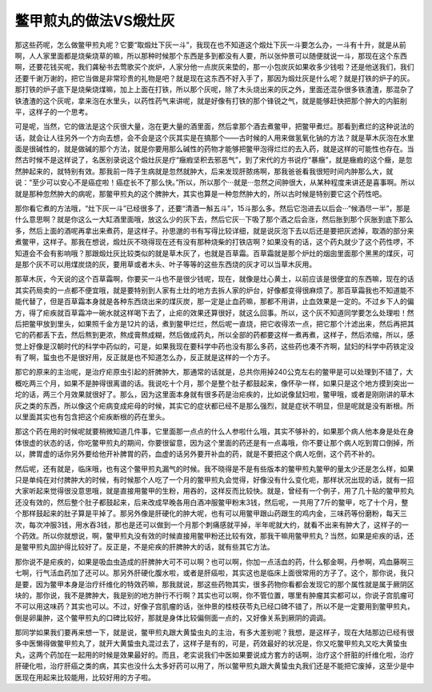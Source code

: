鳖甲煎丸的做法VS煅灶灰
===========================

那这些药呢，怎么做鳖甲煎丸呢？它要“取煅灶下灰一斗”，我现在也不知道这个煅灶下灰一斗要怎么办，一斗有十升，就是从前啊，人人家里面都是烧柴烧草的嘛，所以那种时候那个东西是多到都没有人要，所以张仲景可以随便就说一斗，那现在这个东西啊，还要花钱买呢，我们龚秘书去莺歌买个炭炉，人家分他一点炭灰来垫的，那一小包炭灰如果收多少钱啦？还是他送我们，我们还要千谢万谢的，把它当做是非常珍贵的礼物是吧？就是现在这东西不好入手了，那因为煅灶灰是什么呢？就是打铁的炉子的灰。那打铁的炉子底下是烧柴烧煤嘛，加上上面在打铁，所以那个灰呢，除了木头烧出来的灰之外，里面还混杂很多铁渣渣，那混杂了铁渣渣的这个灰呢，拿来泡在水里头，以药性药气来讲呢，就是好像有打铁的那个锋锐之气，就是能够赶快把那个肿大的内脏削平，这样子的一个思考。

可是呢，当然，它的做法是这个灰很大量，泡在更大量的酒里面，然后拿那个酒去煮鳖甲，把鳖甲煮烂。那看到煮烂的这种说法的话，就会让人往另外一个方向去想，会不会是这个灰其实是在搞那个——古时候的人用来做氢氧化钠的方法？就是草木灰泡在水里面是很碱性的，就是做碱的那个方法，就是你要用那么碱性的药物才能够把鳖甲泡得烂烂的去入药，就是这样的可能性也存在。当然古时候不是这样说了，名医别录说这个煅灶灰是疗“癥瘕坚积去邪恶气”，到了宋代的方书说疗“暴癥”，就是癥瘕的这个癥，是忽然肿起来的，就特别有效。那我前一阵子生病就是忽然就肿大，后来发现肝脓疡啊，那我爸爸看我很短时间内肿那么大，就说：“至少可以安心不是癌症啦！癌症长不了那么快。”所以，所以那个···就是···忽然之间肿很大，从某种程度来讲还是喜事啊。所以就是那种忽然肿大的病呢，那鳖甲煎丸的这个脾肿大，其实也算是一种忽然肿大的，所以古时候是特别要它这个药性吧。

那你看它煮的方法哦，“灶下灰一斗”已经很多了，还要“清酒一斛五斗”，15斗那么多。然后它泡进去以后会···“候酒尽一半”，那是什么意思啊？就是你这么一大缸酒里面哦，放这么少的灰下去，然后它灰···下吸了那个酒之后会涨，然后胀到那个灰胀到底下那么多，然后上面的酒呢再拿出来煮药，是这样子。孙思邈的书有写得比较详细，就是说灰泡下去以后还是要把灰滤掉，取酒的部分来煮鳖甲，这样子。那我在想说，煅灶灰不晓得现在还有没有那种烧柴的打铁店啊？如果没有的话，这个药丸就少了这个药性啰，不知道会不会有影响哦？那跟煅灶灰比较类似的就是草木灰了，也就是百草霜。百草霜就是那个炉灶的烟囱里面那个黑黑的煤灰，可是那个灰不可以用煤炭烧的灰，要用草或者木头、叶子等等的这些东西烧的灰才可以当草木灰用。

那草木灰，今天说的这个百草霜啊，你要买一斗也不是很少钱呢，现在，就像是灶心黄土，以前应该是很便宜的东西嘛，现在的话其实药局卖的一点都不便宜哦，就是要特别到人家有土灶的地方去拆人家的炉台，好像都变得很麻烦了。那百草霜我也不知道能不能代替了，但是百草霜本身就是各种东西烧出来的煤灰炭，那一定是止血药嘛，那都不用讲，止血效果是一定的。不过乡下人的偏方，得了疟疾就百草霜冲一碗水就这样喝下去了，止疟的效果还算很好，就这么回事。所以，这个灰不知道同学要怎么处理啦！然后把鳖甲放到里头，如果照千金方是12片的话，煮到鳖甲烂烂，然后呢一直烧，把它收得浓一点，把它那个汁滤出来，然后再把其它的药都丢下去，然后熬到更浓，熬成膏熬成糊，然后做成药丸，所以全部的药都要这样一煮再煮，这样子，然后浓缩，所以，感觉上好像是汉朝时代的科学中药似的，可是，如果我现在要科学中药也没有那么多药，这些药也凑不齐啊，鼠妇的科学中药铁定没有了啊，蜇虫也不是很好用，反正就是也不知道怎么办，反正就是这样的一个方子。

那它的原来的主治呢，是治疗疟原虫引起的肝脾肿大，那通常的话就是，总共你用掉240公克左右的鳖甲是可以处理到不错了，大概吃两三个月，如果不是肿得很离谱的话。我说吃十个月，那个是整个肚子都鼓起来，像怀孕一样，如果只是这个地方摸到突出一坨的话，两三个月效果就很好了。那么，因为这里面本身就有很多药是治疟疾的，比如说像鼠妇啦，鳖甲哦，或者是刚刚讲的草木灰之类的东西，所以像这个疟病变成疟母的时候，其实它的症状都已经不是那么强烈，就是症状不明显，但是呢就是没有断根。所以里面其实也有包含把这个疟疾断根的药在里头。

那这个药在用的时候呢就要稍微知道几件事，它里面那一点点的什么人参啦什么哦，其实不够补的，如果那个病人他本身是处在身体很虚的状态的话，你吃鳖甲煎丸的期间，你要很留意，因为这个里面的药还是有一点毒哦，你不要让那个病人吃到胃口倒掉，所以，脾胃虚的话你另外要给他开补脾胃的药，血虚的话另外要开补血的药，就是不要把这个病人吃倒，这个药不补的。

然后呢，还有就是，临床哦，也有这个鳖甲煎丸漏气的时候。我不晓得是不是有些版本的鳖甲煎丸鳖甲的量太少还是怎么样，如果只是单纯在对付脾肿大的时候，有时候那个人吃了一个月的鳖甲煎丸会觉得，好像没有什么变化呃，那样状况出现的话，就有一招大家听起来觉得很没意思哦，就是直接用鳖甲的生粉，用吞的，这样反而比较快。就是，曾经有一个例子，用了几十贴的鳖甲煎丸还没有效的，然后整个肚子都鼓起来，后来改成早晚各用白酒冲服鳖甲粉末3钱，然后呢，一共用了7斤的鳖甲，吃了十个月，整个那样鼓起来的肚子算是平掉了。那另外像是肝硬化的肿大呢，也有可以用鳖甲跟山药跟生的鸡内金，三味药等份磨粉，每天三次，每次冲服3钱，用水吞3钱，那也是还可以做到一个月那个刺痛感就平掉，半年呢就大约，就看不出来有肿大了，这样子的一个药效。所以你就想说，啊，鳖甲煎丸没有效的时候直接用鳖甲粉还比较有效，那我干嘛用鳖甲煎丸？当然，如果是疟疾的话，还是鳖甲煎丸固护得比较好了。反正是，不是疟疾的肝脾肿大的话，就有些其它方法。

那你说不是疟疾的，如果是吸血虫造成的肝脾肿大可不可以啊？也可以啊，你加一点活血的药，什么郁金啊，丹参啊，鸡血藤啊三七啊，行气活血药加了还可以。那另外肝硬化腹水啦，或者是肝癌啦，其实这也是临床上面很常用的方子了。这个，那你说，我只是要，因为鳖甲本身是治疗纤维化的特效药嘛，那我就说，那这些药物其实，很多药物你看都会发现它的那个属性就是属于厥阴区块的，那你说，我不是脾肿大，我是别的地方肿行不行啊？其实也可以啊，你不管位置，哪里有肿瘤其实都可以，你说子宫肌瘤可不可以用这味药？其实也可以。不过，好像子宫肌瘤的话，张仲景的桂枝茯苓丸已经口碑不错了，所以不是一定要用到鳖甲煎丸，倒是卵巢肿，这个鳖甲煎丸的口碑比较好，那就是身体比较偏侧面一点的，又好像关系到厥阴的调调。

那同学如果我们要再来想一下，就是说，鳖甲煎丸跟大黄蛰虫丸的主治，有多大差别呢？我想，是这样子，现在大陆那边已经有很多中医懒得做鳖甲煎丸了，就开大黄蛰虫丸混过去了，这样子是有的，可是，药效最好的状况是，你又吃鳖甲煎丸又吃大黄蛰虫丸，这两个药加在一起用的时候是效果最好的。而且，老实说我们中医如果要说成方套方的话啊，治疗这个肝脏的纤维化啦，治疗肝硬化啦，治疗肝癌之类的病，其实也没什么太多好药可以用了，所以鳖甲煎丸跟大黄蛰虫丸我们还是不能把它废掉，这至少是中医现在用起来比较能用，比较好用的方子啦。
